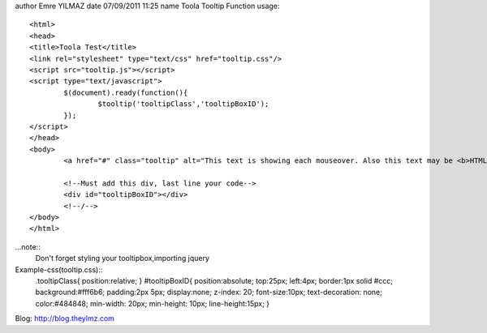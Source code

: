 author Emre YILMAZ
date 07/09/2011 11:25
name Toola Tooltip Function 
usage::
	<html>
	<head>
	<title>Toola Test</title>
	<link rel="stylesheet" type="text/css" href="tooltip.css"/>
	<script src="tooltip.js"></script>
	<script type="text/javascript">
		$(document).ready(function(){
			$tooltip('tooltipClass','tooltipBoxID');
		});
	</script>
	</head>
	<body>
		<a href="#" class="tooltip" alt="This text is showing each mouseover. Also this text may be <b>HTML</b> format">Example Site</a>
		
		<!--Must add this div, last line your code-->
		<div id="tooltipBoxID"></div>
		<!--/-->
	</body>
	</html>

	
...note::
	Don't forget styling your tooltipbox,importing jquery


Example-css(tooltip.css):: 
							.tooltipClass{
							position:relative;
							}
							#tooltipBoxID{
							position:absolute;
							top:25px;
							left:4px;
							border:1px solid #ccc;
							background:#fff6b6;
							padding:2px 5px;
							display:none;
							z-index: 20;
							font-size:10px;
							text-decoration: none;
							color:#484848;
							min-width: 20px;
							min-height: 10px;
							line-height:15px;
							}

Blog: http://blog.theylmz.com
